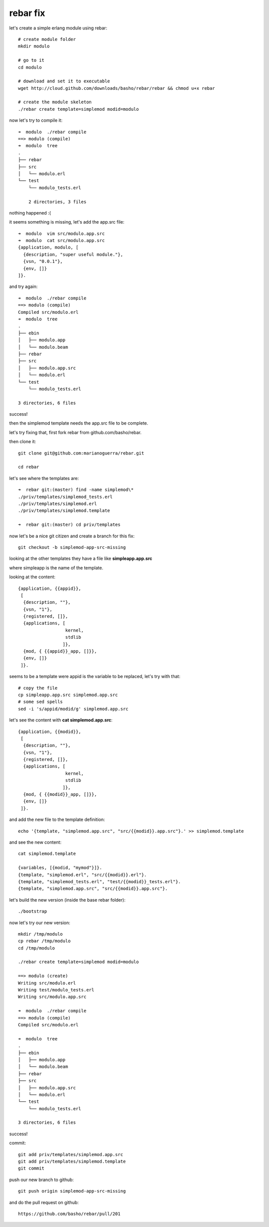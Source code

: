 rebar fix
=========

let's create a simple erlang module using rebar::

        # create module folder
        mkdir modulo

        # go to it
        cd modulo

        # download and set it to executable
        wget http://cloud.github.com/downloads/basho/rebar/rebar && chmod u+x rebar

        # create the module skeleton
        ./rebar create template=simplemod modid=modulo

now let's try to compile it::

        ➜  modulo  ./rebar compile
        ==> modulo (compile)
        ➜  modulo  tree
        .
        ├── rebar
        ├── src
        │   └── modulo.erl
        └── test
            └── modulo_tests.erl

            2 directories, 3 files

nothing happened :(

it seems something is missing, let's add the app.src file::

        ➜  modulo  vim src/modulo.app.src 
        ➜  modulo  cat src/modulo.app.src 
        {application, modulo, [
          {description, "super useful module."},
          {vsn, "0.0.1"},
          {env, []}
        ]}.

and try again::

        ➜  modulo  ./rebar compile                                 
        ==> modulo (compile)
        Compiled src/modulo.erl
        ➜  modulo  tree           
        .
        ├── ebin
        │   ├── modulo.app
        │   └── modulo.beam
        ├── rebar
        ├── src
        │   ├── modulo.app.src
        │   └── modulo.erl
        └── test
            └── modulo_tests.erl

        3 directories, 6 files

success!

then the simplemod template needs the app.src file to be complete.

let's try fixing that, first fork rebar from github.com/basho/rebar.

then clone it::

        git clone git@github.com:marianoguerra/rebar.git

        cd rebar

let's see where the templates are::

        ➜  rebar git:(master) find -name simplemod\*
        ./priv/templates/simplemod_tests.erl
        ./priv/templates/simplemod.erl
        ./priv/templates/simplemod.template

        ➜  rebar git:(master) cd priv/templates

now let's be a nice git citizen and create a branch for this fix::

        git checkout -b simplemod-app-src-missing

looking at the other templates they have a file like **simpleapp.app.src**

where simpleapp is the name of the template.

looking at the content::

        {application, {{appid}},
         [
          {description, ""},
          {vsn, "1"},
          {registered, []},
          {applications, [
                          kernel,
                          stdlib
                         ]},
          {mod, { {{appid}}_app, []}},
          {env, []}
         ]}.

seems to be a template were appid is the variable to be replaced, let's try
with that::

        # copy the file
        cp simpleapp.app.src simplemod.app.src
        # some sed spells
        sed -i 's/appid/modid/g' simplemod.app.src 

let's see the content with **cat simplemod.app.src**::

        {application, {{modid}},
         [
          {description, ""},
          {vsn, "1"},
          {registered, []},
          {applications, [
                          kernel,
                          stdlib
                         ]},
          {mod, { {{modid}}_app, []}},
          {env, []}
         ]}.

and add the new file to the template definition::

        echo '{template, "simplemod.app.src", "src/{{modid}}.app.src"}.' >> simplemod.template                                              

and see the new content::

        cat simplemod.template 

        {variables, [{modid, "mymod"}]}.
        {template, "simplemod.erl", "src/{{modid}}.erl"}.
        {template, "simplemod_tests.erl", "test/{{modid}}_tests.erl"}.
        {template, "simplemod.app.src", "src/{{modid}}.app.src"}.

let's build the new version (inside the base rebar folder)::

        ./bootstrap

now let's try our new version::

        mkdir /tmp/modulo
        cp rebar /tmp/modulo 
        cd /tmp/modulo 

        ./rebar create template=simplemod modid=modulo                                        

        ==> modulo (create)
        Writing src/modulo.erl
        Writing test/modulo_tests.erl
        Writing src/modulo.app.src

        ➜  modulo  ./rebar compile
        ==> modulo (compile)
        Compiled src/modulo.erl

        ➜  modulo  tree
        .
        ├── ebin
        │   ├── modulo.app
        │   └── modulo.beam
        ├── rebar
        ├── src
        │   ├── modulo.app.src
        │   └── modulo.erl
        └── test
            └── modulo_tests.erl

        3 directories, 6 files
                
success!

commit::

        git add priv/templates/simplemod.app.src
        git add priv/templates/simplemod.template
        git commit

push our new branch to github::

        git push origin simplemod-app-src-missing

and do the pull request on github::

        https://github.com/basho/rebar/pull/201

